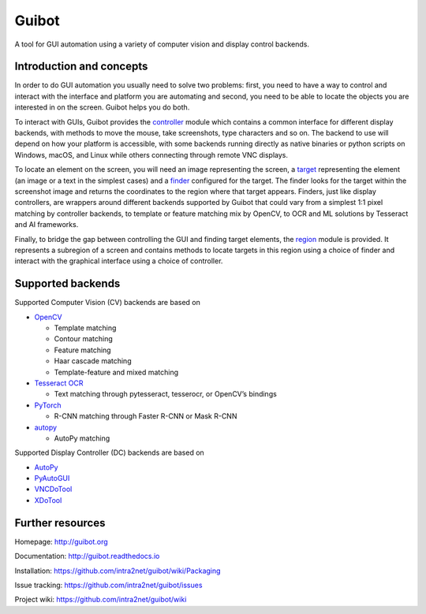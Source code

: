 Guibot |GH Actions| |Documentation Status| |CodeQL| |codecov|
=============================================================

A tool for GUI automation using a variety of computer vision and display
control backends.

Introduction and concepts
-------------------------

In order to do GUI automation you usually need to solve two problems:
first, you need to have a way to control and interact with the interface
and platform you are automating and second, you need to be able to
locate the objects you are interested in on the screen. Guibot helps you
do both.

To interact with GUIs, Guibot provides the
`controller <https://github.com/intra2net/guibot/blob/master/guibot/controller.py>`__
module which contains a common interface for different display backends,
with methods to move the mouse, take screenshots, type characters and so
on. The backend to use will depend on how your platform is accessible,
with some backends running directly as native binaries or python scripts
on Windows, macOS, and Linux while others connecting through remote VNC
displays.

To locate an element on the screen, you will need an image representing
the screen, a
`target <https://github.com/intra2net/guibot/blob/master/guibot/target.py>`__
representing the element (an image or a text in the simplest cases) and
a
`finder <https://github.com/intra2net/guibot/blob/master/guibot/finder.py>`__
configured for the target. The finder looks for the target within the
screenshot image and returns the coordinates to the region where that
target appears. Finders, just like display controllers, are wrappers
around different backends supported by Guibot that could vary from a
simplest 1:1 pixel matching by controller backends, to template or
feature matching mix by OpenCV, to OCR and ML solutions by Tesseract and
AI frameworks.

Finally, to bridge the gap between controlling the GUI and finding
target elements, the
`region <https://github.com/intra2net/guibot/blob/master/guibot/region.py>`__
module is provided. It represents a subregion of a screen and contains
methods to locate targets in this region using a choice of finder and
interact with the graphical interface using a choice of controller.

Supported backends
------------------

Supported Computer Vision (CV) backends are based on

-  `OpenCV <https://github.com/opencv/opencv>`__

   -  Template matching
   -  Contour matching
   -  Feature matching
   -  Haar cascade matching
   -  Template-feature and mixed matching

-  `Tesseract OCR <https://github.com/tesseract-ocr/tesseract>`__

   -  Text matching through pytesseract, tesserocr, or OpenCV’s bindings

-  `PyTorch <https://github.com/pytorch/pytorch>`__

   -  R-CNN matching through Faster R-CNN or Mask R-CNN

-  `autopy <https://github.com/autopilot-rs/autopy>`__

   -  AutoPy matching

Supported Display Controller (DC) backends are based on

-  `AutoPy <https://github.com/autopilot-rs/autopy>`__
-  `PyAutoGUI <https://github.com/asweigart/pyautogui>`__
-  `VNCDoTool <https://github.com/sibson/vncdotool>`__
-  `XDoTool <https://www.semicomplete.com/projects/xdotool>`__

Further resources
-----------------

Homepage: http://guibot.org

Documentation: http://guibot.readthedocs.io

Installation: https://github.com/intra2net/guibot/wiki/Packaging

Issue tracking: https://github.com/intra2net/guibot/issues

Project wiki: https://github.com/intra2net/guibot/wiki

.. |GH Actions| image:: https://github.com/intra2net/guibot/actions/workflows/ci.yml/badge.svg
   :target: https://github.com/intra2net/guibot/actions/workflows/ci.yml
.. |Documentation Status| image:: https://readthedocs.org/projects/guibot/badge/?version=latest
   :target: http://guibot.readthedocs.io/en/latest/?badge=latest
.. |CodeQL| image:: https://github.com/intra2net/guibot/actions/workflows/codeql.yml/badge.svg
   :target: https://github.com/intra2net/guibot/actions/workflows/codeql.yml
.. |codecov| image:: https://codecov.io/gh/intra2net/guibot/branch/master/graph/badge.svg
   :target: https://codecov.io/gh/intra2net/guibot
